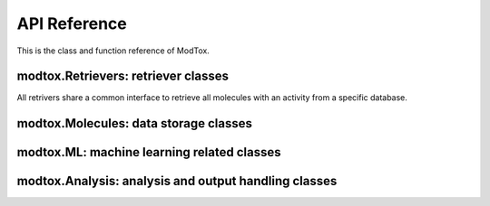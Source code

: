 API Reference
====================

This is the class and function reference of ModTox. 

modtox.Retrievers: retriever classes
-----------------------------------------
All retrivers share a common interface to retrieve all molecules with an activity from a specific database.


modtox.Molecules: data storage classes
-----------------------------------------


modtox.ML: machine learning related classes
---------------------------------------------


modtox.Analysis: analysis and output handling classes
--------------------------------------------------------





